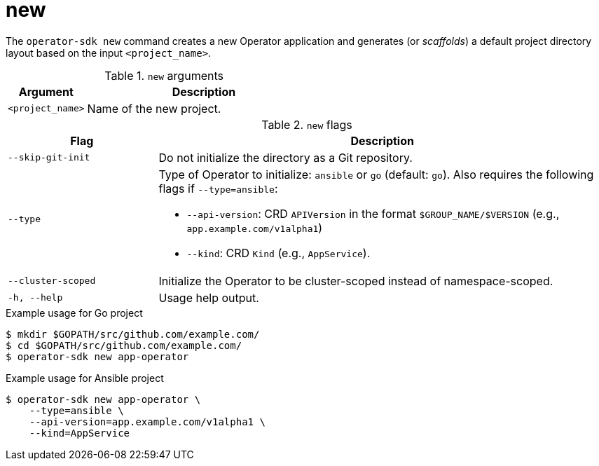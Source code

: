 [id='osdk-cli-reference-new-{context}']
= new

The `operator-sdk new` command creates a new Operator application and generates
(or _scaffolds_) a default project directory layout based on the input
`<project_name>`.

.`new` arguments
[options="header",cols="1,3"]
|===
|Argument |Description

|`<project_name>`
|Name of the new project.
|===

.`new` flags
[options="header",cols="1,3"]
|===
|Flag |Description

| `--skip-git-init`
|Do not initialize the directory as a Git repository.

|`--type`
a|Type of Operator to initialize: `ansible` or `go` (default: `go`). Also requires the following flags if `--type=ansible`:

* `--api-version`: CRD `APIVersion` in the format `$GROUP_NAME/$VERSION` (e.g., `app.example.com/v1alpha1`)
* `--kind`: CRD `Kind` (e.g., `AppService`).

|`--cluster-scoped`
|Initialize the Operator to be cluster-scoped instead of namespace-scoped.

|`-h, --help`
|Usage help output.
|===

.Example usage for Go project
----
$ mkdir $GOPATH/src/github.com/example.com/
$ cd $GOPATH/src/github.com/example.com/
$ operator-sdk new app-operator
----

.Example usage for Ansible project
----
$ operator-sdk new app-operator \
    --type=ansible \
    --api-version=app.example.com/v1alpha1 \
    --kind=AppService
----
